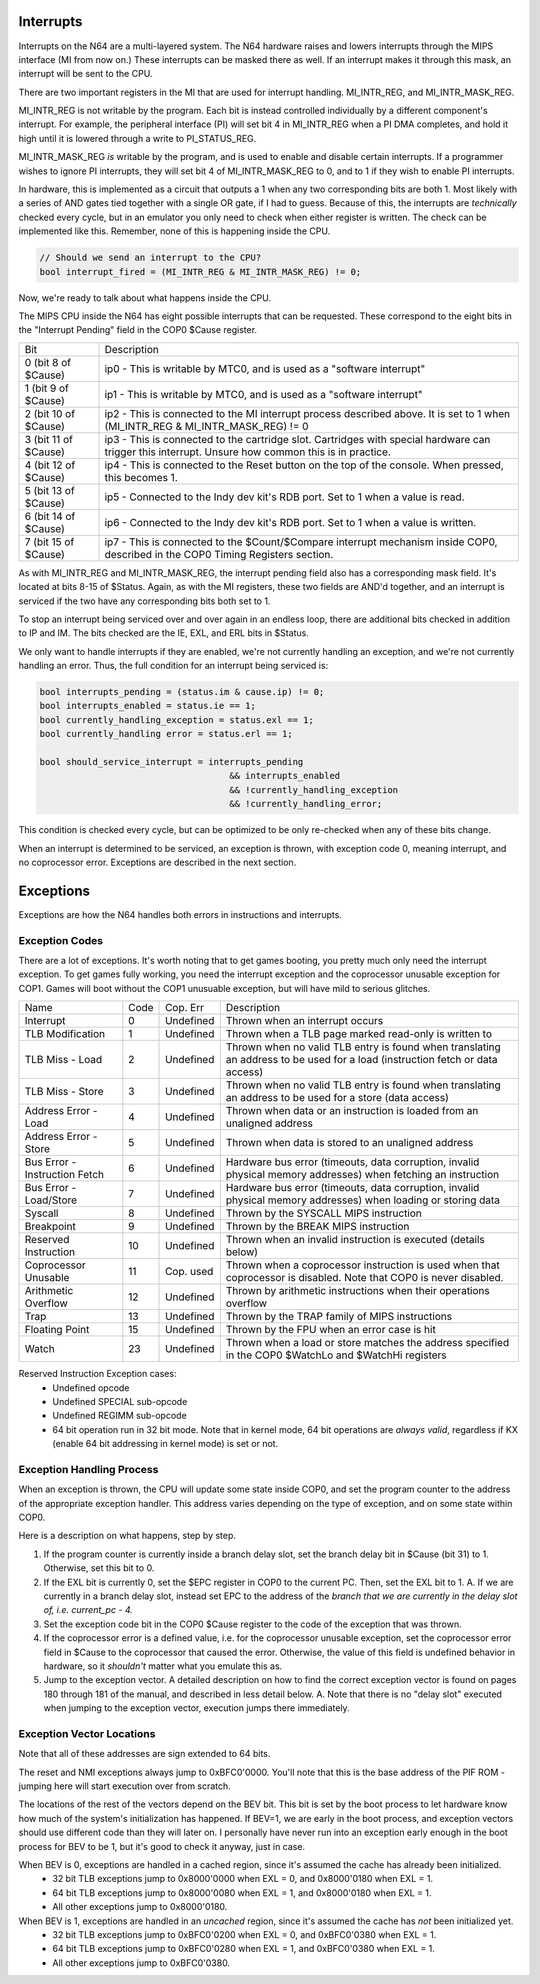 Interrupts
==========

Interrupts on the N64 are a multi-layered system. The N64 hardware raises and lowers interrupts through the MIPS interface (MI from now on.) These interrupts can be masked there as well. If an interrupt makes it through this mask, an interrupt will be sent to the CPU.

There are two important registers in the MI that are used for interrupt handling. MI_INTR_REG, and MI_INTR_MASK_REG.

MI_INTR_REG is not writable by the program. Each bit is instead controlled individually by a different component's interrupt. For example, the peripheral interface (PI) will set bit 4 in MI_INTR_REG when a PI DMA completes, and hold it high until it is lowered through a write to PI_STATUS_REG.

MI_INTR_MASK_REG *is* writable by the program, and is used to enable and disable certain interrupts. If a programmer wishes to ignore PI interrupts, they will set bit 4 of MI_INTR_MASK_REG to 0, and to 1 if they wish to enable PI interrupts.

In hardware, this is implemented as a circuit that outputs a 1 when any two corresponding bits are both 1. Most likely with a series of AND gates tied together with a single OR gate, if I had to guess. Because of this, the interrupts are *technically* checked every cycle, but in an emulator you only need to check when either register is written. The check can be implemented like this. Remember, none of this is happening inside the CPU.

.. code-block:: c

   // Should we send an interrupt to the CPU?
   bool interrupt_fired = (MI_INTR_REG & MI_INTR_MASK_REG) != 0;

Now, we're ready to talk about what happens inside the CPU.

The MIPS CPU inside the N64 has eight possible interrupts that can be requested. These correspond to the eight bits in the "Interrupt Pending" field in the COP0 $Cause register.

+----------------------+----------------------------------------------------------------------------------------------------------------------------------------------------+
| Bit                  | Description                                                                                                                                        |
+----------------------+----------------------------------------------------------------------------------------------------------------------------------------------------+
| 0 (bit 8 of $Cause)  | ip0 - This is writable by MTC0, and is used as a "software interrupt"                                                                              |
+----------------------+----------------------------------------------------------------------------------------------------------------------------------------------------+
| 1 (bit 9 of $Cause)  | ip1 - This is writable by MTC0, and is used as a "software interrupt"                                                                              |
+----------------------+----------------------------------------------------------------------------------------------------------------------------------------------------+
| 2 (bit 10 of $Cause) | ip2 - This is connected to the MI interrupt process described above. It is set to 1 when (MI_INTR_REG & MI_INTR_MASK_REG) != 0                     |
+----------------------+----------------------------------------------------------------------------------------------------------------------------------------------------+
| 3 (bit 11 of $Cause) | ip3 - This is connected to the cartridge slot. Cartridges with special hardware can trigger this interrupt. Unsure how common this is in practice. |
+----------------------+----------------------------------------------------------------------------------------------------------------------------------------------------+
| 4 (bit 12 of $Cause) | ip4 - This is connected to the Reset button on the top of the console. When pressed, this becomes 1.                                               |
+----------------------+----------------------------------------------------------------------------------------------------------------------------------------------------+
| 5 (bit 13 of $Cause) | ip5 - Connected to the Indy dev kit's RDB port. Set to 1 when a value is read.                                                                     |
+----------------------+----------------------------------------------------------------------------------------------------------------------------------------------------+
| 6 (bit 14 of $Cause) | ip6 - Connected to the Indy dev kit's RDB port. Set to 1 when a value is written.                                                                  |
+----------------------+----------------------------------------------------------------------------------------------------------------------------------------------------+
| 7 (bit 15 of $Cause) | ip7 - This is connected to the $Count/$Compare interrupt mechanism inside COP0, described in the COP0 Timing Registers section.                    |
+----------------------+----------------------------------------------------------------------------------------------------------------------------------------------------+

As with MI_INTR_REG and MI_INTR_MASK_REG, the interrupt pending field also has a corresponding mask field. It's located at bits 8-15 of $Status. Again, as with the MI registers, these two fields are AND'd together, and an interrupt is serviced if the two have any corresponding bits both set to 1.

To stop an interrupt being serviced over and over again in an endless loop, there are additional bits checked in addition to IP and IM. The bits checked are the IE, EXL, and ERL bits in $Status.

We only want to handle interrupts if they are enabled, we're not currently handling an exception, and we're not currently handling an error.  Thus, the full condition for an interrupt being serviced is:

.. code-block:: c

   bool interrupts_pending = (status.im & cause.ip) != 0;
   bool interrupts_enabled = status.ie == 1;
   bool currently_handling_exception = status.exl == 1;
   bool currently_handling error = status.erl == 1;

   bool should_service_interrupt = interrupts_pending
                                       && interrupts_enabled
                                       && !currently_handling_exception
                                       && !currently_handling_error;

This condition is checked every cycle, but can be optimized to be only re-checked when any of these bits change.

When an interrupt is determined to be serviced, an exception is thrown, with exception code 0, meaning interrupt, and no coprocessor error. Exceptions are described in the next section.

Exceptions
==========

Exceptions are how the N64 handles both errors in instructions and interrupts.

Exception Codes
---------------

There are a lot of exceptions. It's worth noting that to get games booting, you pretty much only need the interrupt exception. To get games fully working, you need the interrupt exception and the coprocessor unusable exception for COP1. Games will boot without the COP1 unusuable exception, but will have mild to serious glitches.

+-------------------------------+------+-----------+------------------------------------------------------------------------------------------------------------------------------+
| Name                          | Code | Cop. Err  | Description                                                                                                                  |
+-------------------------------+------+-----------+------------------------------------------------------------------------------------------------------------------------------+
| Interrupt                     | 0    | Undefined | Thrown when an interrupt occurs                                                                                              |
+-------------------------------+------+-----------+------------------------------------------------------------------------------------------------------------------------------+
| TLB Modification              | 1    | Undefined | Thrown when a TLB page marked read-only is written to                                                                        |
+-------------------------------+------+-----------+------------------------------------------------------------------------------------------------------------------------------+
| TLB Miss - Load               | 2    | Undefined | Thrown when no valid TLB entry is found when translating an address to be used for a load (instruction fetch or data access) |
+-------------------------------+------+-----------+------------------------------------------------------------------------------------------------------------------------------+
| TLB Miss - Store              | 3    | Undefined | Thrown when no valid TLB entry is found when translating an address to be used for a store (data access)                     |
+-------------------------------+------+-----------+------------------------------------------------------------------------------------------------------------------------------+
| Address Error - Load          | 4    | Undefined | Thrown when data or an instruction is loaded from an unaligned address                                                       |
+-------------------------------+------+-----------+------------------------------------------------------------------------------------------------------------------------------+
| Address Error - Store         | 5    | Undefined | Thrown when data is stored to an unaligned address                                                                           |
+-------------------------------+------+-----------+------------------------------------------------------------------------------------------------------------------------------+
| Bus Error - Instruction Fetch | 6    | Undefined | Hardware bus error (timeouts, data corruption, invalid physical memory addresses) when fetching an instruction               |
+-------------------------------+------+-----------+------------------------------------------------------------------------------------------------------------------------------+
| Bus Error - Load/Store        | 7    | Undefined | Hardware bus error (timeouts, data corruption, invalid physical memory addresses) when loading or storing data               |
+-------------------------------+------+-----------+------------------------------------------------------------------------------------------------------------------------------+
| Syscall                       | 8    | Undefined | Thrown by the SYSCALL MIPS instruction                                                                                       |
+-------------------------------+------+-----------+------------------------------------------------------------------------------------------------------------------------------+
| Breakpoint                    | 9    | Undefined | Thrown by the BREAK MIPS instruction                                                                                         |
+-------------------------------+------+-----------+------------------------------------------------------------------------------------------------------------------------------+
| Reserved Instruction          | 10   | Undefined | Thrown when an invalid instruction is executed (details below)                                                               |
+-------------------------------+------+-----------+------------------------------------------------------------------------------------------------------------------------------+
| Coprocessor Unusable          | 11   | Cop. used | Thrown when a coprocessor instruction is used when that coprocessor is disabled. Note that COP0 is never disabled.           |
+-------------------------------+------+-----------+------------------------------------------------------------------------------------------------------------------------------+
| Arithmetic Overflow           | 12   | Undefined | Thrown by arithmetic instructions when their operations overflow                                                             |
+-------------------------------+------+-----------+------------------------------------------------------------------------------------------------------------------------------+
| Trap                          | 13   | Undefined | Thrown by the TRAP family of MIPS instructions                                                                               |
+-------------------------------+------+-----------+------------------------------------------------------------------------------------------------------------------------------+
| Floating Point                | 15   | Undefined | Thrown by the FPU when an error case is hit                                                                                  |
+-------------------------------+------+-----------+------------------------------------------------------------------------------------------------------------------------------+
| Watch                         | 23   | Undefined | Thrown when a load or store matches the address specified in the COP0 $WatchLo and $WatchHi registers                        |
+-------------------------------+------+-----------+------------------------------------------------------------------------------------------------------------------------------+

Reserved Instruction Exception cases:
  - Undefined opcode
  - Undefined SPECIAL sub-opcode
  - Undefined REGIMM sub-opcode
  - 64 bit operation run in 32 bit mode. Note that in kernel mode, 64 bit operations are *always valid*, regardless if KX (enable 64 bit addressing in kernel mode) is set or not.

Exception Handling Process
--------------------------

When an exception is thrown, the CPU will update some state inside COP0, and set the program counter to the address of the appropriate exception handler. This address varies depending on the type of exception, and on some state within COP0.

Here is a description on what happens, step by step.

1. If the program counter is currently inside a branch delay slot, set the branch delay bit in $Cause (bit 31) to 1. Otherwise, set this bit to 0.
2. If the EXL bit is currently 0, set the $EPC register in COP0 to the current PC. Then, set the EXL bit to 1.
   A. If we are currently in a branch delay slot, instead set EPC to the address of the *branch that we are currently in the delay slot of, i.e. current_pc - 4.*
3. Set the exception code bit in the COP0 $Cause register to the code of the exception that was thrown.
4. If the coprocessor error is a defined value, i.e. for the coprocessor unusable exception, set the coprocessor error field in $Cause to the coprocessor that caused the error. Otherwise, the value of this field is undefined behavior in hardware, so it *shouldn't* matter what you emulate this as.
5. Jump to the exception vector. A detailed description on how to find the correct exception vector is found on pages 180 through 181 of the manual, and described in less detail below.
   A. Note that there is no "delay slot" executed when jumping to the exception vector, execution jumps there immediately.

Exception Vector Locations
--------------------------

Note that all of these addresses are sign extended to 64 bits.

The reset and NMI exceptions always jump to 0xBFC0'0000. You'll note that this is the base address of the PIF ROM - jumping here will start execution over from scratch.

The locations of the rest of the vectors depend on the BEV bit. This bit is set by the boot process to let hardware know how much of the system's initialization has happened. If BEV=1, we are early in the boot process, and exception vectors should use different code than they will later on. I personally have never run into an exception early enough in the boot process for BEV to be 1, but it's good to check it anyway, just in case.

When BEV is 0, exceptions are handled in a cached region, since it's assumed the cache has already been initialized.
    - 32 bit TLB exceptions jump to 0x8000'0000 when EXL = 0, and 0x8000'0180 when EXL = 1.
    - 64 bit TLB exceptions jump to 0x8000'0080 when EXL = 1, and 0x8000'0180 when EXL = 1.
    - All other exceptions jump to 0x8000'0180.

When BEV is 1, exceptions are handled in an *uncached* region, since it's assumed the cache has *not* been initialized yet.
    - 32 bit TLB exceptions jump to 0xBFC0'0200 when EXL = 0, and 0xBFC0'0380 when EXL = 1.
    - 64 bit TLB exceptions jump to 0xBFC0'0280 when EXL = 1, and 0xBFC0'0380 when EXL = 1.
    - All other exceptions jump to 0xBFC0'0380.
